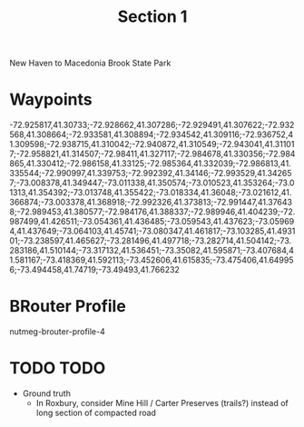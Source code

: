 #+TITLE: Section 1

New Haven to Macedonia Brook State Park

* Waypoints

-72.925817,41.30733;-72.928662,41.307286;-72.929491,41.307622;-72.932568,41.308664;-72.933581,41.308894;-72.934542,41.309116;-72.936752,41.309598;-72.938715,41.310042;-72.940872,41.310549;-72.943041,41.311017;-72.958821,41.314507;-72.98411,41.327117;-72.984678,41.330356;-72.984865,41.330412;-72.986158,41.33125;-72.985364,41.332039;-72.986813,41.335544;-72.990997,41.339753;-72.992392,41.34146;-72.993529,41.342657;-73.008378,41.349447;-73.011338,41.350574;-73.010523,41.353264;-73.01313,41.354392;-73.013748,41.355422;-73.018334,41.36048;-73.021612,41.366874;-73.003378,41.368918;-72.992326,41.373813;-72.991447,41.376438;-72.989453,41.380577;-72.984176,41.388337;-72.989946,41.404239;-72.987499,41.426511;-73.054361,41.436485;-73.059543,41.437623;-73.059694,41.437649;-73.064103,41.45741;-73.080347,41.461817;-73.103285,41.493101;-73.238597,41.465627;-73.281496,41.497718;-73.282714,41.504142;-73.283186,41.510144;-73.317132,41.536451;-73.35082,41.595871;-73.407684,41.581167;-73.418369,41.592113;-73.452606,41.615835;-73.475406,41.649956;-73.494458,41.74719;-73.49493,41.766232

* BRouter Profile

nutmeg-brouter-profile-4

* TODO TODO

- Ground truth
  - In Roxbury, consider Mine Hill / Carter Preserves (trails?) instead of long section of compacted road